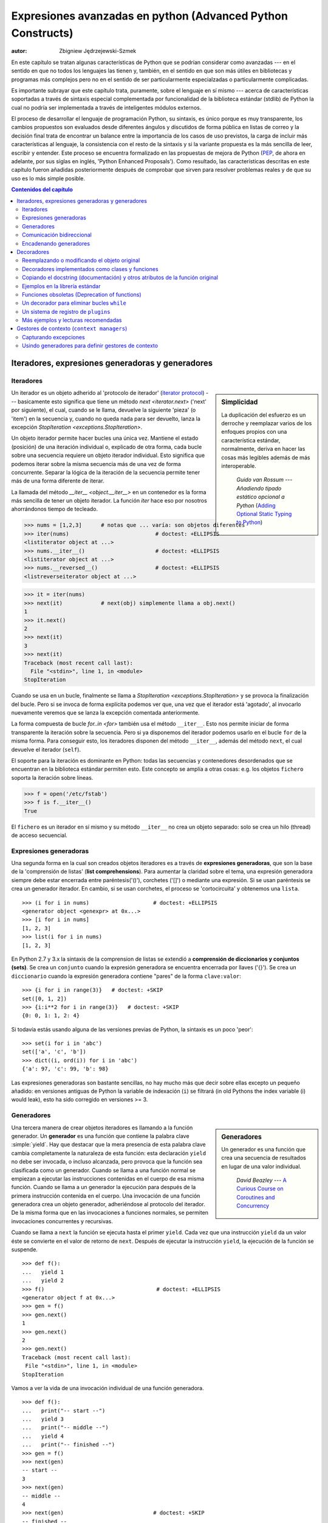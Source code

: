 .. |==>| unicode:: U+02794 .. thick rightwards arrow

.. default-role:: py:obj

============================================================
Expresiones avanzadas en python (Advanced Python Constructs)
============================================================
:autor: Zbigniew Jędrzejewski-Szmek

En este capítulo se tratan algunas características de Python que se 
podrían considerar como avanzadas --- en el sentido en que no todos los lenguajes
las tienen y, también, en el sentido en que son más útiles en bibliotecas y programas
más complejos pero no en el sentido de ser particularmente especialzadas o particularmente
complicadas.

Es importante subrayar que este capítulo trata, puramente, sobre el lenguaje en sí mismo
--- acerca de características soportadas a través de sintaxis especial complementada
por funcionalidad de la biblioteca estándar (stdlib) de Python la cual 
no podría ser implementada a través de inteligentes módulos externos.

El proceso de desarrollar el lenguaje de programación Python, su sintaxis,
es único porque es muy transparente, los cambios propuestos son evaluados
desde diferentes ángulos y discutidos de forma pública en listas de correo
y la decisión final trata de encontrar un balance entre la importancia de
los casos de uso previstos, la carga de incluir más características al lenguaje,
la consistencia con el resto de la sintaxis y si la variante propuesta es la
más sencilla de leer, escribir y entender. Este proceso se encuentra formalizado
en las propuestas de mejora de Python (PEP_, de ahora en adelante, por sus
siglas en inglés, 'Python Enhanced Proposals'). Como resultado, las características descritas
en este capítulo fueron añadidas posteriormente después de comprobar que
sirven para resolver problemas reales y de que su uso es lo más simple posible.

.. _PEP: http://www.python.org/dev/peps/

.. contents:: Contenidos del capítulo
   :local:
   :depth: 4



Iteradores, expresiones generadoras y generadores
===============================================

Iteradores
^^^^^^^^^

.. sidebar:: Simplicidad

   La duplicación del esfuerzo es un derroche y reemplazar
   varios de los enfoques propios con una característica estándar,
   normalmente, deriva en hacer las cosas más legibles además de más
   interoperable.

                 *Guido van Rossum* --- `Añadiendo tipado estático opcional a Python` (`Adding Optional Static Typing to Python`_)

.. _`Adding Optional Static Typing to Python`:
   http://www.artima.com/weblogs/viewpost.jsp?thread=86641


Un iterador es un objeto adherido al 'protocolo de iterador' (`iterator protocol`_)
--- basicamente esto significa que tiene un método `next <iterator.next>` ('next' por siguiente),
el cual, cuando se le llama, devuelve la siguiente 'pieza' (o 'item') en la secuencia y, cuando
no queda nada para ser devuelto, lanza la excepción 
`StopIteration <exceptions.StopIteration>`.

.. _`iterator protocol`: http://docs.python.org/dev/library/stdtypes.html#iterator-types

Un objeto iterador permite hacer bucles una única vez. Mantiene
el estado (posición) de una iteración individual o, explicado
de otra forma, cada bucle sobre una secuencia requiere un objeto
iterador individual. Esto significa que podemos iterar sobre la misma secuencia
más de una vez de forma concurrente. Separar la lógica de la iteración de la secuencia
permite tener más de una forma diferente de iterar.

La llamada del método `__iter__ <object.__iter__>` en un contenedor es 
la forma más sencilla de tener un objeto iterador. La función `iter` 
hace eso por nosotros ahorrándonos tiempo de tecleado.

>>> nums = [1,2,3]      # notas que ... varía: son objetos diferentes
>>> iter(nums)                           # doctest: +ELLIPSIS
<listiterator object at ...>
>>> nums.__iter__()                      # doctest: +ELLIPSIS
<listiterator object at ...>
>>> nums.__reversed__()                  # doctest: +ELLIPSIS
<listreverseiterator object at ...>

>>> it = iter(nums)
>>> next(it)            # next(obj) simplemente llama a obj.next()
1
>>> it.next()
2
>>> next(it)
3
>>> next(it)
Traceback (most recent call last):
  File "<stdin>", line 1, in <module>
StopIteration

Cuando se usa en un bucle, finalmente se llama a 
`StopIteration <exceptions.StopIteration>` y se provoca la finalización
del bucle. Pero si se invoca de forma explícita podemos ver que, una vez
que el iterador está 'agotado', al invocarlo nuevamente veremos que se lanza
la excepción comentada anteriormente.

La forma compuesta de bucle `for..in <for>` también usa el método
``__iter__``. Esto nos permite iniciar de forma transparente la 
iteración sobre la secuencia. Pero si ya disponemos del iterador podemos
usarlo en el bucle ``for`` de la misma forma. Para conseguir esto, los iteradores
disponen del método ``__iter__``, además del método ``next``, el cual
devuelve el iterador (``self``).

El soporte para la iteración es dominante en Python:
todas las secuencias y contenedores desordenados que se encuentran
en la biblioteca estándar permiten esto. Este concepto se amplía
a otras cosas: e.g. los objetos ``fichero`` soporta la iteración sobre líneas.

>>> f = open('/etc/fstab')
>>> f is f.__iter__()
True

El ``fichero`` es un iterador en sí mismo y su método ``__iter__`` no crea un objeto separado: 
solo se crea un hilo (thread) de acceso secuencial.

Expresiones generadoras
^^^^^^^^^^^^^^^^^^^^^

Una segunda forma en la cual son creados objetos iteradores es a través de
**expresiones generadoras**, que son la base de la 'comprensión de listas'
(**list comprehensions**). Para aumentar la claridad sobre el tema, una expresión generadora
siempre debe estar encerrada entre paréntesis('()'), corchetes ('[]') o mediante una expresión.
Si se usan paréntesis se crea un generador iterador. En cambio, si se usan corchetes, el proceso
se 'cortocircuita' y obtenemos una ``lista``. ::

    >>> (i for i in nums)                    # doctest: +ELLIPSIS
    <generator object <genexpr> at 0x...>
    >>> [i for i in nums]
    [1, 2, 3]
    >>> list(i for i in nums)
    [1, 2, 3]

En Python 2.7 y 3.x la sintaxis de la comprension de listas se extendió a
**comprensión de diccionarios y conjuntos (sets)**.
Se crea un ``conjunto`` cuando la expresión generadora se encuentra encerrada
por llaves ('{}'). Se crea un ``diccionario`` cuando la expresión generadora
contiene "pares" de la forma ``clave:valor``::

    >>> {i for i in range(3)}   # doctest: +SKIP
    set([0, 1, 2])
    >>> {i:i**2 for i in range(3)}   # doctest: +SKIP
    {0: 0, 1: 1, 2: 4}

Si todavía estás usando alguna de las versiones previas de Python,
la sintaxis es un poco 'peor': ::

    >>> set(i for i in 'abc')
    set(['a', 'c', 'b'])
    >>> dict((i, ord(i)) for i in 'abc')
    {'a': 97, 'c': 99, 'b': 98}

Las expresiones generadoras son bastante sencillas, no hay mucho más
que decir sobre ellas excepto un pequeño añadido: en versiones antiguas de Python
la variable de índexación (``i``) se filtrará (in old Pythons the index variable (i) would leak), 
esto ha sido corregido en versiones >= 3.

Generadores
^^^^^^^^^^

.. sidebar:: Generadores

  Un generador es una función que crea una 
  secuencia de resultados en lugar de una valor individual.

          *David Beazley* --- `A Curious Course on Coroutines and Concurrency`_

.. _`A Curious Course on Coroutines and Concurrency`:
   http://www.dabeaz.com/coroutines/

Una tercera manera de crear objetos iteradores es llamando a la función
generador. Un **generador** es una función que contiene la palabra clave
:simple:`yield`. Hay que destacar que la mera presencia de esta palabra
clave cambia completamente la naturaleza de esta función: esta declaración
``yield`` no debe ser invocada, o incluso alcanzada, pero provoca que la
función sea clasificada como un generador. Cuando se llama a una función
normal se empiezan a ejecutar las instrucciones contenidas en el cuerpo
de esa misma función. Cuando se llama a un generador la ejecución para
después de la primera instrucción contenida en el cuerpo. Una invocación
de una función generadora crea un objeto generador, adheriéndose al 
protocolo del iterador. De la misma forma que en las invocaciones a
funciones normales, se permiten invocaciones concurrentes y recursivas.

Cuando se llama a ``next`` la función se ejecuta hasta el primer ``yield``.
Cada vez que una instrucción ``yield`` da un valor éste se convierte en
el valor de retorno de ``next``. Después de ejecutar la instrucción
``yield``, la ejecución de la función se suspende. ::

    >>> def f():
    ...   yield 1
    ...   yield 2
    >>> f()                                   # doctest: +ELLIPSIS
    <generator object f at 0x...>
    >>> gen = f()
    >>> gen.next()
    1
    >>> gen.next()
    2
    >>> gen.next()
    Traceback (most recent call last):
     File "<stdin>", line 1, in <module>
    StopIteration

Vamos a ver la vida de una invocación individual de una función generadora. ::

    >>> def f():
    ...   print("-- start --")
    ...   yield 3
    ...   print("-- middle --")
    ...   yield 4
    ...   print("-- finished --")
    >>> gen = f()
    >>> next(gen)
    -- start --
    3
    >>> next(gen)
    -- middle --
    4
    >>> next(gen)                            # doctest: +SKIP
    -- finished --
    Traceback (most recent call last):
     ...
    StopIteration

Contrariamente a una función normal, donde la ejecución de
``f()`` provocaría la inmediata ejecución del primer ``print``,
``gen`` se asigna sin ejecutar ninguna de las instrucciones 
presentes en el cuerpo de la función. Solo cuando se invoca
``gen.next()`` por ``next``, se ejecuta la instrucción por encima del primer
``yield``. El segundo ``next`` muestra ``-- middle --`` y la ejecución
se detiene en el segundo ``yield``. El tercer ``next`` muestra
``-- finished --`` y se alcanza el final de la función. Debido a que
no se alcanza un nuevo ``yield`` se lanza una excepción.

¿Qué sucede con la función después de yield, cuando el control pasa al
cliente ('caller')? El estado de cada generador se almacena en el objeto
generador. Desde el punto de vista de la función generadora, casi parece que
esté corriendo en un hilo ('thread') separado pero esto es solo una iusión.:
la ejecución es estrictamente mono-hilo ('single-threaded') pero el intérprete
mantiene y restablece el estado entre las peticiones para que
sea usado por el siguiente valor.

¿Por qué son útiles los generadores? Como se ha visto en las partes 
sobre iteradores, una función generadora es únicamente una forma 
diferente de crear un objeto iterador. Todo lo que se puede hacer
con instrucciones ``yield`` se puede hacer también con métodos ``next``.
Sin embargo, usar una función y dejar que el intérprete haga su magia para
crear un iterador tiene sus ventajas. Una función puede ser mucho más
corta que tener que definir una clase con los métodos requeridos ``next``
e ``__iter__``. Y lo que es más importante, para el creador del
generador es más fácil entender el estado en el cual se mantienen
las variables locales en contraposición a atributos instanciados,
los cuales deben ser usados para pasar datos entre las invocaciones
consecutivas de ``next`` en el objeto iterador.

¿Una pregunta más amplia sería saber por qué los iteradores son útiles?
Cuando un iterador se usa en un bucle, el bucle se convierte en algo muy
simple. El código para inicializar el estado, para decidir si el bucle 
se ha acabado y para encontrar el siguiente valor se extrae de forma
separada. Esto permite destacar el cuerpo del bucle --- la parte interesante.
Además, es posible reusar el código del iterador en otras partes del código.

Comunicación bidireccional
^^^^^^^^^^^^^^^^^^^^^^^^^^^

Cada declaración ``yield`` provoca que un valor sea pasado al cliente ('caller').
Esta es la razón para la introducción de los generadores por el :pep:`255` 
(implementado en Python 2.2).  Pero la comunicación en el sentido contrario
también es útil. Una forma obvia sería algún estado externo,
variable global o un objeto mutable compartido. La comunicación
directa es posible gracias al :pep:`342` (implementado in 2.5). Se logró
cambiando la antigua y aburrida declaración ``yield`` a una expresión. 
Cuando el renerador continua la ejecución después de una declaración
``yield``, el cliente ('caller') puede hacer una llamada a un método en
el objeto generador para pasar un valor **hacia** el generador, el cual es
devuelto después por la declaración ``yield``, o un método diferente para
inyectar una excepción al generador.

El primero de los nuevos métodos es `send(value) <generator.send>`, el cual
es similar a `next() <generator.next>`, pero pasa un ``valor`` al generador
que será usado por el valor de la expresión ``yield``. De hecho, ``g.next()`` 
y ``g.send(None)`` son equivalentes.

El segundo de los nuevos métodos es `throw(type, value=None, traceback=None) <generator.throw>`
que es equivalente a::

  raise type, value, traceback

en el lugar de la declaración ``yield``.

A diferencia de :simple:`raise` (que lanza una excepción desde el lugar actual
de ejecución), ``throw()`` primero reanuda el generador y solo entonces lanza 
una excepción. La palabra throw (lanzar, tirar,...) fue seleccionada porque
sería indicativa de colocar la excepción en otro lugar y se asocia con excepciones
en otros lenguajes de programación.

¿Qué sucede cuando una excepción es lanzada dentro del generador?
Puede ser lanzada explícitamente o puede ser lanzada cuando se está 
ejecutando alguna declaración o puede ser inyectada en el lugar de 
una declaración ``yield`` mediante el método ``throw()``. En
cualquier caso, cuando una excepción se propaga de la manera estándar:
podría ser interceptada por una cláusula ``except`` o ``finally`` o, si no,
provoca que se aborte la ejecución de la función generadora y se propaga
en el cliente (caller).

Para completar la sección, merece la pena mencionar que los iteradores
generadores también disponen de un método `close() <generator.close>`, 
el cual puede ser usado para forzar a un generador que de otra manera 
sería capaz de proporcionar más valores
para terminar inmediatamente. Permite al método del generador `__del__ <object.__del__>`
destruir objetos manteniendo el estado del generador.

Vamos a definir un generador que muestra lo que se pasa a través
de send y throw. ::

    >>> import itertools
    >>> def g():
    ...     print '--start--'
    ...     for i in itertools.count():
    ...         print '--yielding %i--' % i
    ...         try:
    ...             ans = yield i
    ...         except GeneratorExit:
    ...             print '--closing--'
    ...             raise
    ...         except Exception as e:
    ...             print '--yield raised %r--' % e
    ...         else:
    ...             print '--yield returned %s--' % ans

    >>> it = g()
    >>> next(it)
    --start--
    --yielding 0--
    0
    >>> it.send(11)
    --yield returned 11--
    --yielding 1--
    1
    >>> it.throw(IndexError)
    --yield raised IndexError()--
    --yielding 2--
    2
    >>> it.close()
    --closing--

.. note:: ``next`` o ``__next__``?

  En Python 2.x, el método iterador para recuperarel siguiente valor
  se llama `next <iterator.next>`. Es invocado de forma explícita a 
  través del a función global `next`, lo que significa que debería
  ser llamado``__next__``. Al igual que la función global `iter` llama
  a `__iter__ <iterator.__iter__>`. Esta inconsistencia se ha corregido
  en Python 3.x, donde ``it.next`` se convierte en ``it.__next__``.  
  Para otros métodos del generador --- ``send`` y ``throw`` --- la
  situación es más compleja because debido a que estos métodos no son
  llamados implícitamente por el intérprete. No obstante, hay una propuesta
  de extensión de la sintaxis que permite a ``continue`` tomar un 
  argumento que será pasado a `send <generator.send>` en el iterador
  del bucle. Si esta extensión es aceptada, es probable que 
  ``gen.send`` se convierta en ``gen.__send__``. El último de los métodos
  de un generador, `close <generator.close>`, ha sido nombrado de forma
  incorrecta de forma obvia ya que es invocado de forma implícita.

Encadenando generadores
^^^^^^^^^^^^^^^^^^^

.. note::

  Esto ha sido implementado en Python 3.3 (`PEP 380: Syntax for Delegating to a Subgenerator`_).

.. _`PEP 380: Syntax for Delegating to a Subgenerator`:
   http://docs.python.org/3/whatsnew/3.3.html#pep-380-syntax-for-delegating-to-a-subgenerator

Digamos que estamos escribiendo un generador y queremos arrojar un número
de valores generados por un segundo generador, un **subgenerador**.
Si la cesión de valores es la única inquietud, se podría realizar sin mucha dificultad
usando un bucle como

.. code-block:: python

  subgen = some_other_generator()
  for v in subgen:
      yield v

Sin embargo, si el subgenerador debe actuar adecuadamente con el 
cliente ('caller') en el caso de llamadas a ``send()``, ``throw()`` 
y ``close()``, las cosas se transforman en algo más complejo. 
La declaración ``yield`` tiene que ser custodiadas por una estructura
:compound:`try..except..finally <try>` similar a la definida en la anterior
sección para "depurar" la función generadora. Este código se encuentra en
:pep:`380#id13`:

.. code-block:: python

   yield from some_other_generator()

Esto se comporta como el bucle explícito mostrado más arriba, arrojando repetidamente
valores desde ``some_other_generator`` hasta que se agota, pero también transmite
``send``, ``throw`` y ``close`` al subgenerador.

Decoradores
==========

.. sidebar:: Resumen

   Esta maravillosa característica del lenguaje apareció casi pidiendo disculpas
   y con la preocupación de que podría resultar poco útil.

                   *Bruce Eckel* --- An Introduction to Python Decorators

.. documentation error:
.. The result must be a class object, which is then bound to the class name.
.. file:///usr/share/doc/python2.7/html/reference/compound_stmts.html
.. >>> def deco(cls):return None
.. ...
.. >>> @deco
.. ... class A: pass
.. ...
.. >>> A
.. >>> type(A)
.. <class 'NoneType'>
.. >>> print(A)
.. None

Debido a que las funciones y clases son objetos, pueden ser distribuidos.
Debido a que son objetos mutables, pueden ser modificados. El acto de 
alterar un objeto función o un objeto clase después de haber sido 
construido pero antes de haber sido delimitado a su nombre se conoce como
decorador.

Hay dos cosas escondidas detrás de un "decorador" --- una es la
función que se encarga de hacer el trabajo de decorador, i.e., la
que realiza el trabajo, y la otra es la expresión que se adhiere a
la sintaxis del decorador, i.e. una @ y el nombre de la función
decoradora.

Una función puede ser decorada usando la sintaxis de los decoradores
para funciones::

    @decorator             # ②
    def function():        # ①
        pass

- Una función se define de la forma estándar. ①
- Una expresión qu comienza con ``@`` colocada antes de la definición
  de la función es el decorador ②. TLa parte después de ``@`` mdebe  ser 
  una expresión simple, normalmente será solo el nombre de una función
  o de una clase. Esta parte será evaluada primero y, después, la función
  definida debajo está lista, el decorador será llamado con objeto función recién
  definido como único parámetro. El valor devuelto por el decorador
  se adjunta al nombre original de la función.

Los decoradores pueden aplicarse a funciones y clases. Para las clases, la semántica
es la misma --- la definición de la clase original se usa como un argumento para llamar
al decorator y lo que sea que devuelva es asignado bajo el nombre original.

Antes de que fuera implementada la sintaxis del decorador (:pep:`318`), era
posible conseguir el mismo efecto asignando la función o la clase o una variable
temporal para después invocar al decorador explícitamente que, finalmente, 
asignaba el valor devuelto al nombre de la función. Esto parece que implica
mucho tecleo, como realmente sucede, además de tener que repetir la función decorada
como una variable temporal al menos tres veces, lo que puede provocar errores.
El ejemplo anterior es equivalente a::

    def function():                  # ①
        pass
    function = decorator(function)   # ②

Los decoradores puden ser apilados --- el orden de aplicación es de abajo a arriba
o de dentro hacia afuera. La semántica sería de la siguiente forma, la
función originalmente definida se usa como argumento para el primer decorador,
lo que sea que devuelva el primer decorador se usa como argumento para el
segundo decorador, ..., y lo que sea que devuelva el último decorador se
adjunta bajo el nombre de la función original.

La sintaxis de los decoradores fue elegida por su legibilidad.
Debido a que el decorador se especifica antes que la cabecera de 
la función, resulta obvio que no es parte del cuerpo de la función
y está claro que solo puede operar sobre la función completa.
Ya que la expresión está prefijada con ``@`` se encuentra resaltada
y es difícil pasarla por alto ("en tu cara",
de acuerdo al PEP :) ). Cuando se aplica más de un decorador,
cada uno se emplaza en una línea para que sea de fácil lectura.


Reemplazando o modificando el objeto original
^^^^^^^^^^^^^^^^^^^^^^^^^^^^^^^^^^^^^^^^^^^^^

Los decoradores pueden devolver tanto el mismo objeto función u objeto clase
como pueden devolver un objeto completamente diferente. En el primer caso,
el decorador puede aprovecharse del hecho de que un objeto función o un objeto clase
son mutables y se les pueden añadir atributos, e.g. se le podría añadir documentación
(`docstring`) a una clase. Un decorador podría hacer algo útil incluso sin llegar
a modificar el objeto, por ejemplo, registrar la clase decorada en un registro global.
En el segundo caso, cualquier cosa es posible a priori: cuando algo diferente 
es sustituido por la función o clase original, el nuevo objeto puede ser totalmente
diferente. Sin embargo, este comportamiento no refleja el propósito de los decoradores:
El objetivo principal de un decorador es alterar el objeto decorado, no realizar 
algo impredecible. Por tanto, cuando una función se encuentra "decorada", siendo reemplazada
con una función diferente, la nueva función, normalmente, llama a la función original, después
de realizar algo de trabajo de preparación. De la misma forma, cuando una clase ha sido 
"decorada", siendo reemplazado con otra clase, la nueva clase, normalmente, deriva de la 
clase original. Cuando el propósito de la función decoradora (o decorador) es hacer algo
"siempre que se llama a la función decorada", como por ejemplo registrar cada llamada
a la función decorada, solo podrían ser usados el segundo tipo de decoradores. Por otra
parte, si el primer caso es suficiente, sería recomendable usarlo puesto que es más
simple.

Decoradores implementados como clases y funciones
^^^^^^^^^^^^^^^^^^^^^^^^^^^^^^^^^^^^^^^^^^^^^^^^^^

El único requerimiento de los decoradores es el siguiente, solo pueden ser
llamados con un único argumento. Esto significa que los decoradores pueden
ser implementados como funciones normales o como clases con un método
`__call__ <object.__call__>` o, en teoría, incluso como funciones lambda.

Vamos a comparar los usos de decorador como función o como clase. 
La expresión decoradora (la parte que se encuentra inmediatamente
después de ``@``) puede ser solo un nombre o puede ser una llamada. 
La forma de uso con solo el nombre es mejor (menos a escribir, 
queda más limpio) pero solo es posible usarla cuando no se necesitan
argumentos para personalizar el decorador. Los decoradores escritos
como funciones pueden ser usados en los dos siguientes casos:

>>> def simple_decorator(function):
...   print u"haciendo una decoración"
...   return function
>>> @simple_decorator
... def function():
...   print u"dentro de la función"
haciendo una decoración
>>> function()
dentro de la función

>>> def decorador_con_argumentos(arg):
...   print u"definiendo un decorador"
...   def _decorador(function):
...       # en esta función interna, arg también está disponible
...       print u"haciendo una decoración,", arg
...       return function
...   return _decorador
>>> @decorador_con_argumentos("abc")
... def function():
...   print u"dentro de la función"
definiendo un decorador
haciendo una decoración, abc
>>> function()
dentro de la función

Los dos ejemplos de decoradores triviales mostrados en el código de más arriba
se encuentran en la categoría de decoradores que devuelven la función original.
Si tuvieran que devolver otra función, sería necesario otro nivel extra 
de anidameniento. En el peor de los casos, tres niveles de funciones anidadas.

>>> def reemplazando_decorador_con_argumentos(arg):
...   print u"definiendo el decorador"
...   def _decorador(function):
...       # en esta función interna, arg también está disponible
...       print u"haciendo una decoración,", arg
...       def _envoltorio(*args, **kwargs):
...           print u"dentro del envoltorio,", args, kwargs
...           return function(*args, **kwargs)
...       return _envoltorio
...   return _decorador
>>> @reemplazando_decorador_con_argumentos("abc")
... def function(*args, **kwargs):
...     print u"dentro de la función,", args, kwargs
...     return 14
definiendo el decorador
haciendo la decoración, abc
>>> function(11, 12)
dentro del envoltorio, (11, 12) {}
dentro de la función, (11, 12) {}
14

La función ``_envoltorio`` (``_wrapper`` en inglés) se defina para que
acepte todos los argumentos de las palabras clave (`keywords`) posicionales. 
En general, desconocemos los argumentos que podría aceptar la función decorada, 
por tanto, la función envoltorio lo único que hacer es pasar todos los argumentos
a la función envuelta. Una consecuencia desafortunada es que la aparente lista
de argumentos es poco orientativa.

Comparados con los decoradores que se definen como una función, complejos decoradores
definidos como clases son más simples. Cuando se crea un objeto, al método
`__init__ <object.__init__>` solo se le permite devolver `None`
y el tipo del objeto creado no puede ser modificado. Esto significa que
cuando un decorador se encuentra definido como una clase, no tiene mucho
sentido usar la forma sin argumentos: el objeto final decorado sería solamente
una instancia de la clase decorada, devuelto por la llamada al constructor,
lo cual no es muy útil. Por tanto, sería suficiente que discutiéramos decoradores
basados en clases en los que los argumentos son dados en la expresión decoradora
 y el método decorador ``__init__`` se usa para la construcción del decorador.

>>> class clase_decoradora(object):
...   def __init__(self, arg):
...       # este método será llamado en la expresión decoradora
...       print "in decorador init,", arg
...       self.arg = arg
...   def __call__(self, function):
...       # Este método será llamado para que haga el trabajo
...       print "in decorator call,", self.arg
...       return function
>>> deco_instance = clase_decoradora('foo')
in decorator init, foo
>>> @deco_instance
... def function(*args, **kwargs):
...   print u"en la función,", args, kwargs
en la función call, foo
>>> function()
in function, () {}

Al contrario que lo que establecen las reglas normales (:PEP:`8`), 
los decoradores escritos como clases se comportan más como funciones y,
por tanto, su nombre, a veces, comienza con una letra minúscula.

En realidad, no tiene mucho sentido crear una clase nueva solo para tener
un decorador que devuelve la función original. Se supone que los objetos
mantienen el estado y estos decoradores son más útiles cuando el decorador
devuelve un nuevo objeto.

>>> class replacing_decorator_class(object):
...   def __init__(self, arg):
...       # Este método será llamado en la expresión decoradora
...       print "in decorator init,", arg
...       self.arg = arg
...   def __call__(self, function):
...       # este método será llamado para hacer el trabajo
...       print "in decorator call,", self.arg
...       self.function = function
...       return self._wrapper
...   def _wrapper(self, *args, **kwargs):
...       print "in the wrapper,", args, kwargs
...       return self.function(*args, **kwargs)
>>> deco_instance = replacing_decorator_class('foo')
in decorator init, foo
>>> @deco_instance
... def function(*args, **kwargs):
...   print "in function,", args, kwargs
in decorator call, foo
>>> function(11, 12)
in the wrapper, (11, 12) {}
in function, (11, 12) {}

Un decorador como este puede hacer casi cualquier cosa, ya que puede modificar
el objeto función original y 'machacar' los argumentos, llamar a la función
original o no y, después, 'machacar' el valor de retorno.

Copiando el docstring (documentación) y otros atributos de la función original
^^^^^^^^^^^^^^^^^^^^^^^^^^^^^^^^^^^^^^^^^^^^^^^^^^^^^^^^^^^^^^^^^^^^^^^^^^^^^^

Cuando un decorador devuelve una nueva función que reemplaza a
la función original nos encontramos que, desafortunadamente,
hemos perdido el nombre original de la función, el docstring original y la lista 
de argumentos originales. Podríamos traspasar todos esos atributos de la función original
a la nueva función poniendo ``__doc__`` (el docstring), ``__module__``
y ``__name__`` (el nombre completo de la función) y
``__annotations__`` (información extra sobre los argumentos y los valores
de retorno de la función disponible en Python 3). Esto se puede hacer de forma automática
usando `functools.update_wrapper`.

.. sidebar:: `functools.update_wrapper(wrapper, wrapped) <functools.update_wrapper>`

   "Actualiza una función envoltorio (wrapper) para que se parezca a la función que 
    está envolviendo (wrapped function)."

>>> import functools
>>> def better_replacing_decorator_with_args(arg):
...   print "defining the decorator"
...   def _decorator(function):
...       print "doing decoration,", arg
...       def _wrapper(*args, **kwargs):
...           print "inside wrapper,", args, kwargs
...           return function(*args, **kwargs)
...       return functools.update_wrapper(_wrapper, function)
...   return _decorator
>>> @better_replacing_decorator_with_args("abc")
... def function():
...     "extensive documentation"
...     print "inside function"
...     return 14
defining the decorator
doing decoration, abc
>>> function                           # doctest: +ELLIPSIS
<function function at 0x...>
>>> print function.__doc__
extensive documentation

Una cosa importante que echamos en falta en la lista de atributos y que
podría ser copiada en la función de reemplazo: la lista de argumentos.
Los valores por defecto para los argumentos se pueden modificar a través
de los atributos ``__defaults__``, ``__kwdefaults__`` pero, desafortunadamente,
la lista de argumentos no puede ser un atributo por si misma. Esto significa que
``help(function)`` mostrará una lista de argumentos poco útil que será confusa para
el usuario de la función. Una forma fea pero efectiva para sortear este problema
sería crear un ``wrapper`` de forma dinámica usando ``eval``. Esto se podría
automatizar usando el módulo externo ``decorator``. Este módulo proporciona
soporte para el decorador ``decorator``, que toma un ``wrapper`` y lo convierte
en un decorador que preserva la ``firma`` de la función.

Resumiendo, los decoradores deberían usar siempre ``functools.update_wrapper``
o cualquier otra manera de poder copiar los atributos de las funciones.

Ejemplos en la librería estándar
^^^^^^^^^^^^^^^^^^^^^^^^^^^^^^^^

Primero de todo deberíamos destacar el hecho de que hay muchos
decoradores útiles en la librería estándar. Hay tres decoradores
que son parte importante del lenguaje:

- `classmethod` provoca que un método se convierta en una "class method",
  que significa que un método pueda ser invocado sin necesidad de crear
  una instancia de la clase. Cuando se invoca un método normal, el intérprete
  inserta el objeto instancia como el primer parámetro posicional ``self``. 
  Cuando se invoca un ``class method``, la clase misma será el primer parámetro,
  a menudo llamado ``cls``.

  Los ``Class methods`` siguen siendo accesibles a través del ``namespace`` de la clase
  y de esa forma no se contamina el ``namespace`` del módulo. Los ``Class methods``
  pueden ser usados como contructores alternativos::

    class Array(object):
        def __init__(self, data):
	    self.data = data

        @classmethod
        def fromfile(cls, file):
            data = numpy.load(file)
            return cls(data)

  Esta forma es más limpia que usar múltiples ``flags`` para ``__init__``.

- `staticmethod` se aplica a métodos para convertirlos en estáticos,
  i.e. básicamente una función normal pero accessibles a través del 
  namespace de la clase. Esto resulta útil cuando la función solo es necesaria
  dentro de la clase (su nombre estaría prefijado con ``_``) o cuando queremos 
  que el usuario piense en el método conectado/relacionado con su clase, a pesar
  de que esto no es un requerimiento de su implementación.

- `property` es la respuesta pythónica al problema de los ``getters`` y los 
  ``setters``. Un método decorado con ``property`` se convierte en un ``getter``
  que es invocado automáticamente en el acceso al atributo.

  >>> class A(object):
  ...   @property
  ...   def a(self):
  ...     "an important attribute"
  ...     return "a value"
  >>> A.a                                   # doctest: +ELLIPSIS
  <property object at 0x...>
  >>> A().a
  'a value'

  En este ejemplo, ``A.a`` es un atributo de solo lectura. Además está documentado:
  ``help(A)`` incluye el docstring para el atributo ``a``
  tomado del método ``getter``. Si definimos ``a`` como una propiedad podremos calcularla
  al vuelo y tiene el efecto colateral de hacerla de solo lectura ya que no se define
  ningún ``setter``.

  Para disponer de un ``setter`` y un ``getter``se requieren dos métodos,
  obviamente. A partir de Python 2.6 la sintaxis de preferencia sería la siguiente::

    class Rectangle(object):
        def __init__(self, edge):
            self.edge = edge

        @property
        def area(self):
            """Computed area.

            Setting this updates the edge length to the proper value.
            """
            return self.edge**2

        @area.setter
        def area(self, area):
            self.edge = area ** 0.5

  La forma de funcionar de esto sería la siguiente: el decorador ``property`` 
  reemplaza el método ``getter`` con un objeto ``property``. Este objeto dispone de
  tres métodos, ``getter``, ``setter`` y ``deleter``, que podrían ser usados
  como decoradores. Su trabajo es establecer el ``getter``, el ``setter`` 
  y el ``deleter`` del objeto ``property`` (almacenados como los atributos ``fget``,
  ``fset`` y ``fdel``). El ``getter`` se puede establecer como en el ejemplo
  de más arriba, cuando se crea el objeto. Cuando se define el `` setter`` ya se dispone
  del objeto ``property`` en ``area`` y le añadimos el ``setter`` usando el método ``setter``. 
  Todo esto ocurre cuando estamos creando la clase.

  Después de que se haya creado una instancia de la clase, el objeto ``property`` 
  es un objeto especial. Cuando el intérprete ejecuta el acceso al atributo, la asignación o la
  eliminación el trabajo se delega a los métodos del objeto ``property``.

  Para clarificar lo anterior vamos a definir un ejemplo "debug"::

    >>> class D(object):
    ...    @property
    ...    def a(self):
    ...      print "getting", 1
    ...      return 1
    ...    @a.setter
    ...    def a(self, value):
    ...      print "setting", value
    ...    @a.deleter
    ...    def a(self):
    ...      print "deleting"
    >>> D.a                                    # doctest: +ELLIPSIS
    <property object at 0x...>
    >>> D.a.fget                               # doctest: +ELLIPSIS
    <function a at 0x...>
    >>> D.a.fset                               # doctest: +ELLIPSIS
    <function a at 0x...>
    >>> D.a.fdel                               # doctest: +ELLIPSIS
    <function a at 0x...>
    >>> d = D()               # ... varies, this is not the same `a` function
    >>> d.a
    getting 1
    1
    >>> d.a = 2
    setting 2
    >>> del d.a
    deleting
    >>> d.a
    getting 1
    1

  Hay que echarle un poco de imaginación para relacionar las ``Properties`` y la sintaxis de un decorador. 
  Se viola una de las premisas de la sintaxis de los decoradores --- en donde el nombre no está duplicado
  --- pero no se ha conseguido inventar nada mejor. Es un buen uso usar el mismo nombre para los métodos
  ``getter``, ``setter`` y ``deleter``.

  .. en la documentación de ``property`` se menciona que esto solo funciona para las
     clases antiguas (old-style) pero parece que alquien ha cometido un error.

Algunos ejemplos más nuevos incluirían:

- `functools.lru_cache` memoriza una función arbitraria
  manteniendo una ``caché`` limitada de argumentos:respuesta pares (Python 3.2)

- `functools.total_ordering` is a class decorator which fills in
  missing ordering methods
  (`__lt__ <object.__lt__>`, `__gt__ <object.__gt__>`,
  `__le__ <object.__le__>`, ...)
  based on a single available one (Python 2.7).


..
  - `packaging.pypi.simple.socket_timeout` (en Python 3.3) agrega un ``socket`` 
     ``timeout`` cuando se descargan datos a través de un ``socket``.


Funciones obsoletas (Deprecation of functions)
^^^^^^^^^^^^^^^^^^^^^^^^^^^^^^^^^^^^^^^^^^^^^^

Digamos que queremos mostrar un aviso de que una función será discontinuada (``deprecating``)
en ``stderr`` cuando invoquemos por primera vez una función que ya no queremos. Si no queremos
modificar la función podríamos usar un decorador::

  class deprecated(object):
      """Print a deprecation warning once on first use of the function.

      >>> @deprecated()                    # doctest: +SKIP
      ... def f():
      ...     pass
      >>> f()                              # doctest: +SKIP
      f is deprecated
      """
      def __call__(self, func):
	  self.func = func
	  self.count = 0
	  return self._wrapper
      def _wrapper(self, *args, **kwargs):
	  self.count += 1
	  if self.count == 1:
	      print self.func.__name__, 'is deprecated'
	  return self.func(*args, **kwargs)

.. TODO: use update_wrapper here

Esto se puede implementar también como una función::

  def deprecated(func):
      """Print a deprecation warning once on first use of the function.

      >>> @deprecated                      # doctest: +SKIP
      ... def f():
      ...     pass
      >>> f()                              # doctest: +SKIP
      f is deprecated
      """
      count = [0]
      def wrapper(*args, **kwargs):
          count[0] += 1
          if count[0] == 1:
              print func.__name__, 'is deprecated'
          return func(*args, **kwargs)
      return wrapper

Un decorador para eliminar bucles ``while``
^^^^^^^^^^^^^^^^^^^^^^^^^^^^^^^^^^^^^^^^^^^

Pensemos en una función que nos devuelve una lista de cosas mediante un bucle
while dentro de la función. Si desconocemos cuantos objetos serán necesarios, 
una forma estándar de hacer esto sería::

  def find_answers():
      answers = []
      while True:
	  ans = look_for_next_answer()
	  if ans is None:
	      break
	  answers.append(ans)
      return answers

Esto es correcto mientras el cuerpo del bucle sea compacto. Desde el momento en
que el bucle se convierte en algo más complejo, como a menudo sucede en
el código real, tendremos algo poco legible. Podríamos simplificar eso usando
una delcaración ``yield`` pero entonces el usuario tendría que hacer una llamada
explícita a ``list(find_answers())``.

Podemos definir un decorador que nos contruya la lista::

  def vectorized(generator_func):
      def wrapper(*args, **kwargs):
	  return list(generator_func(*args, **kwargs))
      return functools.update_wrapper(wrapper, generator_func)

Y nuestra función se convertirá en::

  @vectorized
  def find_answers():
      while True:
	  ans = look_for_next_answer()
	  if ans is None:
	      break
	  yield ans

Un sistema de registro de ``plugins``
^^^^^^^^^^^^^^^^^^^^^^^^^^^^^^^^^^^^^

Esta es una clase decoradora que no modifica la clase, simplemente la coloca en un 
registro global. Pertenece a la categoría de decoradores que 
devuelven la función original::

  class WordProcessor(object):
      PLUGINS = []
      def process(self, text):
          for plugin in self.PLUGINS:
              text = plugin().cleanup(text)
          return text

      @classmethod
      def plugin(cls, plugin):
          cls.PLUGINS.append(plugin)

  @WordProcessor.plugin
  class CleanMdashesExtension(object):
      def cleanup(self, text):
          return text.replace('&mdash;', u'\N{em dash}')

Aquí hemos usado un decorador para descentralizar el registro de 
plugins. Llamamos a nuestro decorador con un nombre en lugar de con un verbo ya que lo usamos
para declarar que nuestra clase es un plugin para ``WordProcessor``. El método 
``plugin`` simplemente anexa la clase a la lista de plugins.

Unas palabras acerca del propio plugin: reemplaza entidades HTML para enfatizar el texto 
(``em-dash``) con el carácter Unicode para enfatizar. Se aprovecha de la
'notación literal unicode'_ para insertar un carácter usando su nombre en la 
base de datos unicode ("EM DASH"). Si el carácter Unicode fue introducido
directamente sería imposible distinguirlo de un texto enfatizado en la fuente
del programa.

.. _`notación literal unicode`:
   http://docs.python.org/2.7/reference/lexical_analysis.html#string-literals

Más ejemplos y lecturas recomendadas
^^^^^^^^^^^^^^^^^^^^^^^^^^^^^^^^^^^^

* :pep:`318` (function and method decorator syntax)
* :pep:`3129` (class decorator syntax)
* http://wiki.python.org/moin/PythonDecoratorLibrary
* http://docs.python.org/dev/library/functools.html
* http://pypi.python.org/pypi/decorator
* Bruce Eckel

  - `Decorators I`_: Introduction to Python Decorators
  - `Python Decorators II`_: Decorator Arguments
  - `Python Decorators III`_: A Decorator-Based Build System

.. _`Decorators I`: http://www.artima.com/weblogs/viewpost.jsp?thread=240808
.. _`Python Decorators II`: http://www.artima.com/weblogs/viewpost.jsp?thread=240845
.. _`Python Decorators III`: http://www.artima.com/weblogs/viewpost.jsp?thread=241209


Gestores de contexto (``context managers``)
===========================================

Un gestor de contexto es un objeto con los métodos `__enter__ <object.__enter__>` y
`__exit__ <object.__exit__>` los cuales pueden ser usados en la declaración
:compound:`with`::

  with manager as var:
      do_something(var)

es, en el más simple de los casos, equivalente a::

  var = manager.__enter__()
  try:
      do_something(var)
  finally:
      manager.__exit__()

En otras palabras, el protocolo de gestor de contextos definidos en el :pep:`343`
permite la extracción de la parte aburrida de la estructura
:compound:`try..except..finally <try>` en una clase separada manteniendo solo
el bloque de interés ``do_something``.

1. Primero se llama al método `__enter__ <object.__enter__>`. Puede devolver un
   valor que será asignado a ``var``.
   La parte ``as`` es opcional: si no está presente, el valor devuelto
   por ``__enter__`` será ignorado.
2. El bloque de código bajo ``with`` se ejecutará.  Como si fueran condiciones
   ``try``. Se podrá ejecutar con éxito hasta el final o, si algo falla, puede
   :simple:`break`, :simple:`continue`` o :simple:`return` o
   lanzar una excepción. Pase lo que pase, una vez que el bloque ha finalizado, se 
   producirá una llamada al método `__exit__ <object.__exit__>`.
   Si se lanzó una excepción, la información se manda a ``__exit__``, el cual se describe
   en la siguiente subsección. En el caso normal, las excepciones podrían ser ignoradas
   como si fueran una condición ``finally`` y serían relanzadas después de que
   finalice ``__exit__``.

Pensemos que nos queremos asegurar de que un fichero se ha cerrado inmediatamente
después de que hayamos escrito en él::

  >>> class closing(object):
  ...   def __init__(self, obj):
  ...     self.obj = obj
  ...   def __enter__(self):
  ...     return self.obj
  ...   def __exit__(self, *args):
  ...     self.obj.close()
  >>> with closing(open('/tmp/file', 'w')) as f:
  ...   f.write('the contents\n')

Aquí hemos hecho que la llamada a ``f.close()`` se haga después de que se salga 
del bloque ``with``. Ya que el cerrar ficheros es una operación tan común,
el soporte para esto ya está presente en la clase ``file``. 
Dispone de un método ``__exit__`` que llama a ``close`` y que podría
ser usado como un gestor de contexto::

  >>> with open('/tmp/file', 'a') as f:
  ...   f.write('more contents\n')

El uso común de ``try..finally`` está liberando recursos. Se han implementado
diferentes casos: en la fase ``__enter__`` se adquiere el recurso y en la fase
``__exit__``  se libera el recurso. La excepción, en el caso de que se lanzase,
se propagaría. De la misma forma que lo visto para los ficheros, existen otras
operaciones naturales a relaizar después de que el objeto haya sido usado y es más
conveniente tener el soporte ya creado. Con cada lanzamiento, Python proporciona
soporte en más lugares:

* todos los objetos similares a ficheros:

  - `file` |==>| cerrado automáticamente
  - `fileinput`, `tempfile` (py >= 3.2)
  - `bz2.BZ2File`, `gzip.GzipFile`,
    `tarfile.TarFile`, `zipfile.ZipFile`
  - `ftplib`, `nntplib` |==>| cierra conexión (py >= 3.2 o 3.3)
* cierres (`locks`)

  - `multiprocessing.RLock` |==>| cierra y apertura
  - `multiprocessing.Semaphore`
  - `memoryview` |==>| lanzamiento automático (py >= 3.2 y 2.7)
* `decimal.localcontext` |==>| modifica la precisión de cálculos de forma temporal
* `_winreg.PyHKEY <_winreg.OpenKey>` |==>| abre y cierra la `hive key`
* `warnings.catch_warnings` |==>| deshabilita temporalmente los avisos
* `contextlib.closing` |==>| lo mismo que en el ejemplo de más arriba, llama a ``close``
* programación paralela

  - `concurrent.futures.ThreadPoolExecutor` |==>| invocar en paralelo y después matar el `thread pool` (py >= 3.2)
  - `concurrent.futures.ProcessPoolExecutor` |==>| invocar en paralelo y después matar el `process pool` (py >= 3.2)
  - `nogil` |==>| evitar el problema del GIL temporalmente (solo en cython :( )


Capturando excepciones
^^^^^^^^^^^^^^^^^^^^^^

Cuando se lanza una excepción en el bloque ``with``, es pasada como
argumentos a ``__exit__``. Se usan tres argumentos, el mismo que es
devuelto por :py:func:`sys.exc_info`: tipo, valor y `traceback`. Cuando no se lanza
una excepción, se usará ``None`` para los tres argumentos.  El gestor de contexto
puede "tragarse" la excepción devolviendo un valor real desde ``__exit__``. 
Las excepciones son sencillas de ignorar ya que si
``__exit__`` no usa ``return`` y llega la final se devolverá ``None``, 
un valor falso, y, por tanto, la excepción será relanzada después de que
finalice ``__exit__``.

La habilidad para capturar excepciones proporciones posibilidades muy interesantes. 
Un ejemplo clásico proviene de ``unit-tests`` --- queremos asegurarnos que determinado
código lanza determinada excepción de forma correcta::

  class assert_raises(object):
      # based on pytest and unittest.TestCase
      def __init__(self, type):
          self.type = type
      def __enter__(self):
          pass
      def __exit__(self, type, value, traceback):
          if type is None:
              raise AssertionError('exception expected')
          if issubclass(type, self.type):
              return True # swallow the expected exception
          raise AssertionError('wrong exception type')

  with assert_raises(KeyError):
      {}['foo']

Usindo generadores para definir gestores de contexto
^^^^^^^^^^^^^^^^^^^^^^^^^^^^^^^^^^^^^^^^^^^^^^^^^^^^

Cuando discutimos sobre los generadores_, se dijo que se se prefería los generadores
a los iteradores implementados como clases debido a que son más cortos, más dulces
y el estado se almacena como local, no instancias o variables.
or otra parte, como se describió en `comunicación bidireccional`_,
el flujo de datos entre el generador y el òbjeto`que lo llama puede ser
bidireccional. Esto incluye las excepciones, las cuales pueden ser lanzadas
en un generador. Nos gustaría implementar gestores de contexto como funciones generadoras
especiales. De hecho, el protocolo de los generadores se diseño para
soportar estos casos de uso.

.. code-block:: python

  @contextlib.contextmanager
  def some_generator(<arguments>):
      <setup>
      try:
	  yield <value>
      finally:
	  <cleanup>

El `helper` `contextlib.contextmanager` toma un generador y lo convierte
en un gestor de contenidos. El generador debe obedecer algunas normas
forzadas por la función envoltorio (`wrapper`) --- debe usar
``yield`` exactamente una única vez. La parte anterior al ``yield`` 
se ejecuta a partir de ``__enter__``, el bloque de código protegido
por el gestor de contexto se suspende en ``yield`` y el resto se
ejecuta en ``__exit__``. Si se lanza una excepción, el intérprete se lo pasa
al `wrapper` a través de los argumentos de ``__exit__`` y la función
`wrapper` lo apunta hacia la declaración ``yield``. 
A través del uso de generadores los gestores de contexto son más cortos y simples.

Vamos a reescribir el ejemplo ``closing`` como un generador::

  @contextlib.contextmanager
  def closing(obj):
      try:
	  yield obj
      finally:
	  obj.close()

Vamos a reescribir el ejemplo ``assert_raises`` como un generador::

  @contextlib.contextmanager
  def assert_raises(type):
      try:
	  yield
      except type:
	  return
      except Exception as value:
	  raise AssertionError('wrong exception type')
      else:
	  raise AssertionError('exception expected')

¡Aquí usamos un decorador para transformar un generador en un gestor de contexto!
